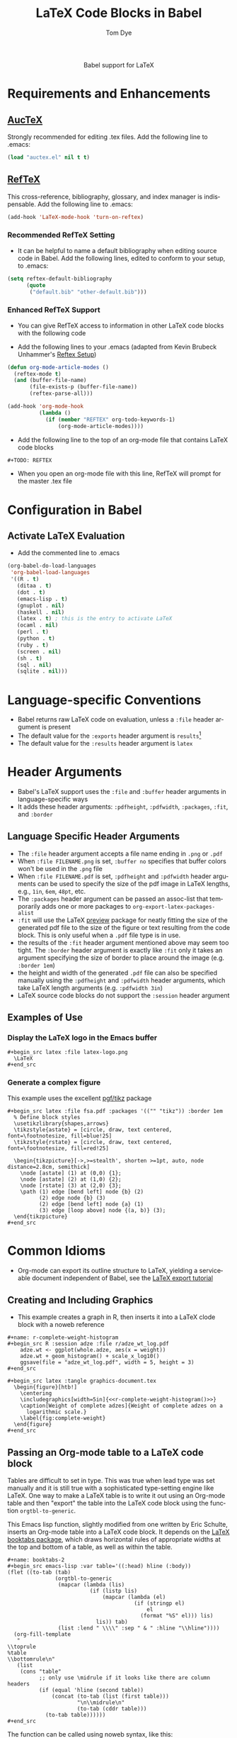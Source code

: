 #+OPTIONS:    H:3 num:nil toc:2 \n:nil @:t ::t |:t ^:{} -:t f:t *:t TeX:t LaTeX:t skip:nil d:(HIDE) tags:not-in-toc
#+STARTUP:    align fold nodlcheck hidestars oddeven lognotestate hideblocks
#+SEQ_TODO:   TODO(t) INPROGRESS(i) WAITING(w@) | DONE(d) CANCELED(c@)
#+TAGS:       Write(w) Update(u) Fix(f) Check(c) noexport(n)
#+TITLE:      LaTeX Code Blocks in Babel
#+AUTHOR:     Tom Dye
#+EMAIL:      tsd at tsdye dot com
#+LANGUAGE:   en
#+STYLE:      <style type="text/css">#outline-container-introduction{ clear:both; }</style>
#+BABEL: :exports code

#+begin_html
  <div id="subtitle" style="float: center; text-align: center;">
  <p>
  Babel support for LaTeX
  </p>
  <p>
  </div>
#+end_html

* Notes                                                            :noexport:
** Queries
** Comments
* Requirements and Enhancements
** [[http://www.gnu.org/software/auctex/][AucTeX]]
   Strongly recommended for editing .tex files.  Add the following
   line to .emacs:
       
#+begin_src emacs-lisp 
(load "auctex.el" nil t t)
#+end_src

** [[http://www.gnu.org/software/auctex/reftex.html][RefTeX]]
    This cross-reference, bibliography, glossary, and index manager is
    indispensable.  Add the following line to .emacs:
#+begin_src emacs-lisp 
(add-hook 'LaTeX-mode-hook 'turn-on-reftex) 
#+end_src

*** Recommended RefTeX Setting
     - It can be helpful to name a default bibliography when editing
       source code in Babel.  Add the following lines, edited to
       conform to your setup, to .emacs:


#+begin_src emacs-lisp 
  (setq reftex-default-bibliography
        (quote
         ("default.bib" "other-default.bib")))       
#+end_src

*** Enhanced RefTeX Support
  - You can give RefTeX access to information in other LaTeX code
    blocks with the following code

  - Add the following lines to your .emacs (adapted from  Kevin Brubeck Unhammer's [[http://www.mfasold.net/blog/2009/02/using-emacs-org-mode-to-draft-papers/][Reftex Setup]])
#+begin_src emacs-lisp
  (defun org-mode-article-modes ()
    (reftex-mode t)
    (and (buffer-file-name)
         (file-exists-p (buffer-file-name))
         (reftex-parse-all)))
  
  (add-hook 'org-mode-hook
            (lambda ()
              (if (member "REFTEX" org-todo-keywords-1)
                  (org-mode-article-modes))))
#+end_src

  - Add the following line to the top of an org-mode file that
    contains LaTeX code blocks
#+begin_src latex
    #+TODO: REFTEX
#+end_src

  - When you open an org-mode file with this line, RefTeX will prompt
    for the master .tex file

* Configuration in Babel
** Activate LaTeX Evaluation
  - Add the commented line to .emacs
#+begin_src emacs-lisp :tangle yes
  (org-babel-do-load-languages
   'org-babel-load-languages
   '((R . t)
     (ditaa . t)
     (dot . t)
     (emacs-lisp . t)
     (gnuplot . nil)
     (haskell . nil)
     (latex . t) ; this is the entry to activate LaTeX
     (ocaml . nil)
     (perl . t)
     (python . t)
     (ruby . t)
     (screen . nil)
     (sh . t)
     (sql . nil)
     (sqlite . nil)))
#+end_src

* Language-specific Conventions
  - Babel returns raw LaTeX code on evaluation, unless a =:file=
    header argument is present
  - The default value for the =:exports= header argument is
    =results=[fn:1] 
  - The default value for the =:results= header argument is =latex=
* Header Arguments
  - Babel's LaTeX support uses the =:file= and =:buffer= header
    arguments in language-specific ways  
  - It adds these header arguments: =:pdfheight=, =:pdfwidth=,
    =:packages=, =:fit=, and =:border=

** Language Specific Header Arguments
- The =:file= header argument accepts a file name ending in =.png= or
  =.pdf=
- When =:file FILENAME.png= is set, =:buffer no= specifies that buffer
  colors won't be used in the =.png= file
- When =:file FILENAME.pdf= is set, =:pdfheight= and =:pdfwidth=
  header arguments can be used to specify the size of the pdf image in
  LaTeX lengths, e.g., =1in=, =6em=, =48pt=, etc.
- The =:packages= header argument can be passed an assoc-list that
  temporarily adds one or more packages to
  =org-export-latex-packages-alist=
- =:fit= will use the LaTeX [[http://www.ctan.org/tex-archive/macros/latex/contrib/preview/][preview]] package for neatly fitting the
  size of the generated pdf file to the size of the figure or text
  resulting from the code block.  This is only useful when a =.pdf=
  file type is in use.
- the results of the =:fit= header argument mentioned above may seem
  too tight.  The =:border= header argument is exactly like =:fit=
  only it takes an argument specifying the size of border to place
  around the image (e.g. =:border 1em=)
- the height and width of the generated =.pdf= file can also be
  specified manually using the =:pdfheight= and =:pdfwidth= header
  arguments, which take LaTeX length arguments (e.g. =:pdfwidth 3in=)
- LaTeX source code blocks do not support the =:session= header
  argument

** Examples of Use
*** Display the LaTeX logo in the Emacs buffer

: #+begin_src latex :file latex-logo.png
:   \LaTeX
: #+end_src

#+begin_src latex :file latex-logo.png :exports none
  \LaTeX
#+end_src

*** Generate a complex figure
This example uses the excellent [[http://sourceforge.net/projects/pgf/][pgf/tikz]] package
: #+begin_src latex :file fsa.pdf :packages '(("" "tikz")) :border 1em
:   % Define block styles
:   \usetikzlibrary{shapes,arrows}
:   \tikzstyle{astate} = [circle, draw, text centered, font=\footnotesize, fill=blue!25]
:   \tikzstyle{rstate} = [circle, draw, text centered, font=\footnotesize, fill=red!25]
: 
:   \begin{tikzpicture}[->,>=stealth', shorten >=1pt, auto, node distance=2.8cm, semithick]
:     \node [astate] (1) at (0,0) {1};
:     \node [astate] (2) at (1,0) {2};
:     \node [rstate] (3) at (2,0) {3};
:     \path (1) edge [bend left] node {b} (2)
:           (2) edge node {b} (3)
:           (2) edge [bend left] node {a} (1)
:           (3) edge [loop above] node {(a, b)} (3);
:   \end{tikzpicture}
: #+end_src

* Common Idioms

  - Org-mode can export its outline structure to LaTeX, yielding a
    serviceable document independent of Babel, see the [[http://orgmode.org/worg/org-tutorials/org-latex-export.html][LaTeX export tutorial]]

** Creating and Including Graphics
   - This example creates a graph in R, then inserts it into a LaTeX
     clode block with a noweb reference

: #+name: r-complete-weight-histogram
: #+begin_src R :session adze :file r/adze_wt_log.pdf
:     adze.wt <- ggplot(whole.adze, aes(x = weight))
:     adze.wt + geom_histogram() + scale_x_log10()
:     ggsave(file = "adze_wt_log.pdf", width = 5, height = 3)
: #+end_src

: #+begin_src latex :tangle graphics-document.tex
:   \begin{figure}[htb!]
:     \centering
:     \includegraphics[width=5in]{<<r-complete-weight-histogram()>>}
:     \caption[Weight of complete adzes]{Weight of complete adzes on a
:       logarithmic scale.}
:     \label{fig:complete-weight}
:   \end{figure}
: #+end_src



** Passing an Org-mode table to a LaTeX code block

Tables are difficult to set in type.  This was true when lead type was
set manually and it is still true with a sophisticated type-setting
engine like LaTeX.  One way to make a LaTeX table is to write it out
using an Org-mode table and then "export" the table into the LaTeX
code block using the function =orgtbl-to-generic=.

This Emacs lisp function, slightly modified from one written by Eric
Schulte, inserts an Org-mode table into a LaTeX code block.  It
depends on the [[http://www.ctan.org/tex-archive/macros/latex/contrib/booktabs/][LaTeX booktabs package]], which draws horizontal rules of
appropriate widths at the top and bottom of a table, as well as within
the table.

: #+name: booktabs-2
: #+begin_src emacs-lisp :var table='((:head) hline (:body))
: (flet ((to-tab (tab)
:                (orgtbl-to-generic
:                 (mapcar (lambda (lis)
:                           (if (listp lis)
:                               (mapcar (lambda (el)
:                                         (if (stringp el)
:                                             el
:                                           (format "%S" el))) lis)
:                             lis)) tab)
:                 (list :lend " \\\\" :sep " & " :hline "\\hline"))))
:   (org-fill-template
:    "
: \\toprule
: %table
: \\bottomrule\n"
:    (list
:     (cons "table"
:           ;; only use \midrule if it looks like there are column headers
:           (if (equal 'hline (second table))
:               (concat (to-tab (list (first table)))
:                       "\n\\midrule\n"
:                       (to-tab (cddr table)))
:             (to-tab table))))))
: #+end_src

The function can be called using noweb syntax, like this:

: #+begin_src latex :noweb yes
:  \begin{table}[htb!]
:    \centering
:    \caption{A test table}
:    \label{tab:test}
:    \begin{tabular}{rl}
:      <<booktabs-2(table=months)>>
:    \end{tabular}
:  \end{table}
: #+end_src


* Footnotes

[fn:1] *Note:* The default value of the =:exports= header argument
    alters the expected behavior of Org-mode export to HTML and LaTeX.
    LaTeX code blocks will require an explicit =:exports code= header
    argument to export as described in the Org-mode manual.

